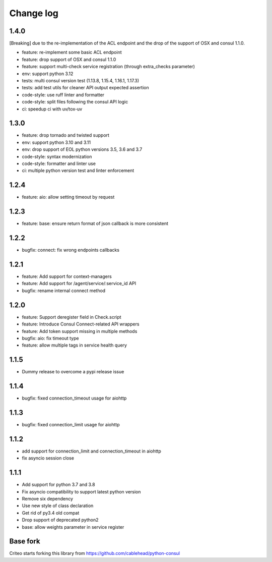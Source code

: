 Change log
==========
1.4.0
-----
[Breaking] due to the re-implementation of the ACL endpoint and the drop of the support of OSX and consul 1.1.0.

* feature: re-implement some basic ACL endpoint
* feature: drop support of OSX and consul 1.1.0
* feature: support multi-check service registration (through extra_checks parameter)
* env: support python 3.12
* tests: multi consul version test (1.13.8, 1.15.4, 1.16.1, 1.17.3)
* tests: add test utils for cleaner API output expected assertion
* code-style: use ruff linter and formatter
* code-style: split files following the consul API logic
* ci: speedup ci with uv/tox-uv

1.3.0
-----
* feature: drop tornado and twisted support
* env: support python 3.10 and 3.11
* env: drop support of EOL python versions 3.5, 3.6 and 3.7
* code-style: syntax modernization
* code-style: formatter and linter use
* ci: multiple python version test and linter enforcement

1.2.4
-----
* feature: aio: allow setting timeout by request

1.2.3
-----
* feature: base: ensure return format of json callback is more consistent

1.2.2
-----
* bugfix: connect: fix wrong endpoints callbacks

1.2.1
-----
* feature: Add support for context-managers
* feature: Add support for /agent/service/:service_id API
* bugfix: rename internal connect method

1.2.0
-----
* feature: Support deregister field in Check.script
* feature: Introduce Consul Connect-related API wrappers
* feature: Add token support missing in multiple methods
* bugfix: aio: fix timeout type
* feature: allow multiple tags in service health query

1.1.5
-----
* Dummy release to overcome a pypi release issue

1.1.4
-----
* bugfix: fixed connection_timeout usage for aiohttp

1.1.3
-----
* bugfix: fixed connection_limit usage for aiohttp

1.1.2
-----
* add support for connection_limit and connection_timeout in aiohttp
* fix asyncio session close

1.1.1
-----

* Add support for python 3.7 and 3.8
* Fix asyncio compatibility to support latest python version
* Remove six dependency
* Use new style of class declaration
* Get rid of py3.4 old compat
* Drop support of deprecated python2
* base: allow weights parameter in service register

Base fork
---------
Criteo starts forking this library from https://github.com/cablehead/python-consul
